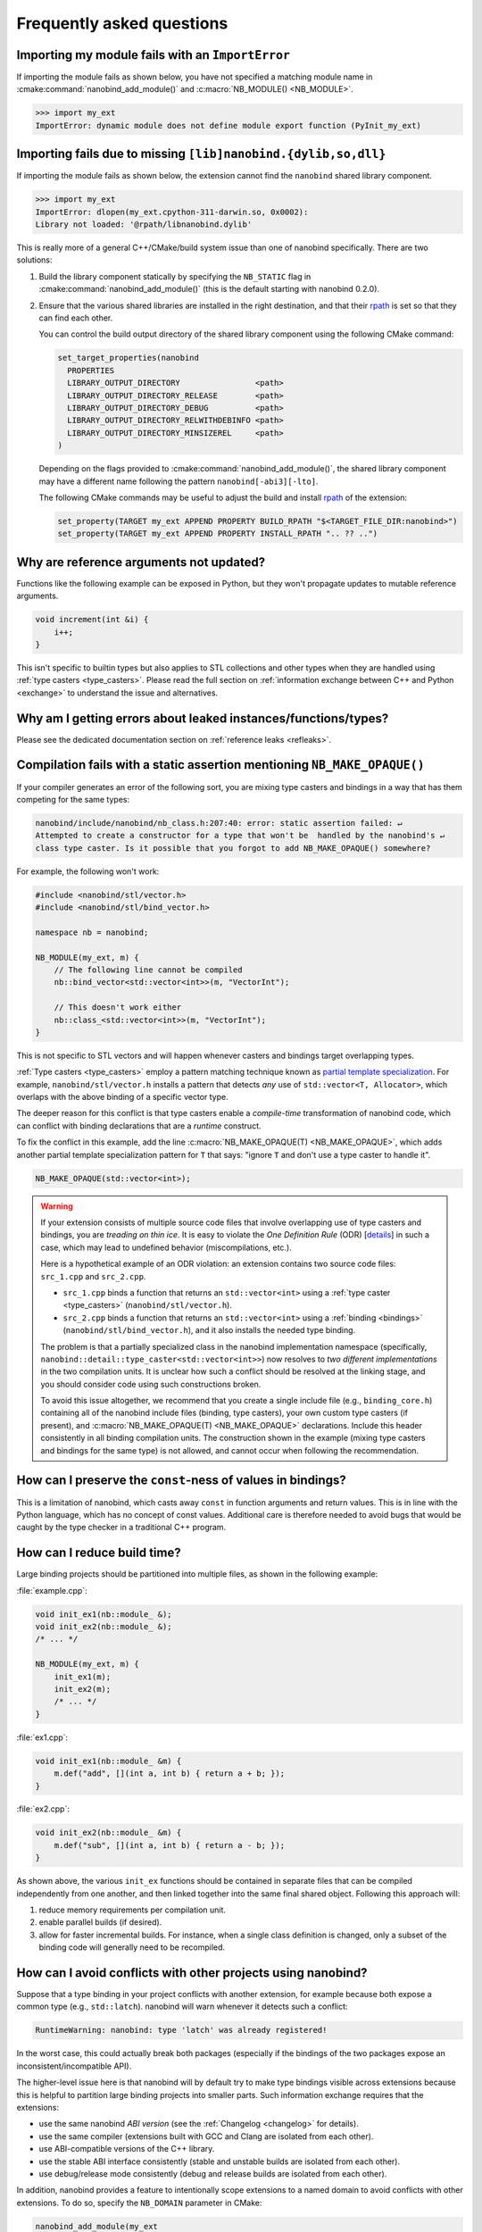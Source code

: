 .. cpp:namespace:: nanobind

.. _faq:

Frequently asked questions
==========================

Importing my module fails with an ``ImportError``
-------------------------------------------------

If importing the module fails as shown below, you have not specified a
matching module name in :cmake:command:`nanobind_add_module()` and
:c:macro:`NB_MODULE() <NB_MODULE>`.

.. code-block:: pycon

   >>> import my_ext
   ImportError: dynamic module does not define module export function (PyInit_my_ext)

Importing fails due to missing ``[lib]nanobind.{dylib,so,dll}``
---------------------------------------------------------------

If importing the module fails as shown below, the extension cannot find the
``nanobind`` shared library component.

.. code-block:: pycon

   >>> import my_ext
   ImportError: dlopen(my_ext.cpython-311-darwin.so, 0x0002):
   Library not loaded: '@rpath/libnanobind.dylib'

This is really more of a general C++/CMake/build system issue than one of
nanobind specifically. There are two solutions:

1. Build the library component statically by specifying the ``NB_STATIC`` flag
   in :cmake:command:`nanobind_add_module()` (this is the default starting with
   nanobind 0.2.0).

2. Ensure that the various shared libraries are installed in the right
   destination, and that their `rpath <https://en.wikipedia.org/wiki/Rpath>`_
   is set so that they can find each other.

   You can control the build output directory of the shared library component
   using the following CMake command:

   .. code-block:: pycon

      set_target_properties(nanobind
        PROPERTIES
        LIBRARY_OUTPUT_DIRECTORY                <path>
        LIBRARY_OUTPUT_DIRECTORY_RELEASE        <path>
        LIBRARY_OUTPUT_DIRECTORY_DEBUG          <path>
        LIBRARY_OUTPUT_DIRECTORY_RELWITHDEBINFO <path>
        LIBRARY_OUTPUT_DIRECTORY_MINSIZEREL     <path>
      )

   Depending on the flags provided to :cmake:command:`nanobind_add_module()`,
   the shared library component may have a different name following the pattern
   ``nanobind[-abi3][-lto]``.

   The following CMake commands may be useful to adjust the build and install
   `rpath <https://en.wikipedia.org/wiki/Rpath>`_ of the extension:

   .. code-block:: cmake

      set_property(TARGET my_ext APPEND PROPERTY BUILD_RPATH "$<TARGET_FILE_DIR:nanobind>")
      set_property(TARGET my_ext APPEND PROPERTY INSTALL_RPATH ".. ?? ..")


Why are reference arguments not updated?
----------------------------------------

Functions like the following example can be exposed in Python, but they won't
propagate updates to mutable reference arguments.

.. code-block:: cpp

   void increment(int &i) {
       i++;
   }

This isn't specific to builtin types but also applies to STL collections and
other types when they are handled using :ref:`type casters <type_casters>`.
Please read the full section on :ref:`information exchange between C++ and
Python <exchange>` to understand the issue and alternatives.

Why am I getting errors about leaked instances/functions/types?
---------------------------------------------------------------

Please see the dedicated documentation section on :ref:`reference leaks <refleaks>`.

Compilation fails with a static assertion mentioning ``NB_MAKE_OPAQUE()``
-------------------------------------------------------------------------

If your compiler generates an error of the following sort, you are mixing type
casters and bindings in a way that has them competing for the same types:

.. code-block:: text

   nanobind/include/nanobind/nb_class.h:207:40: error: static assertion failed: ↵
   Attempted to create a constructor for a type that won't be  handled by the nanobind's ↵
   class type caster. Is it possible that you forgot to add NB_MAKE_OPAQUE() somewhere?

For example, the following won't work:

.. code-block:: cpp

   #include <nanobind/stl/vector.h>
   #include <nanobind/stl/bind_vector.h>

   namespace nb = nanobind;

   NB_MODULE(my_ext, m) {
       // The following line cannot be compiled
       nb::bind_vector<std::vector<int>>(m, "VectorInt");

       // This doesn't work either
       nb::class_<std::vector<int>>(m, "VectorInt");
   }

This is not specific to STL vectors and will happen whenever casters and
bindings target overlapping types.

:ref:`Type casters <type_casters>` employ a pattern matching technique known as
`partial template specialization
<https://en.wikipedia.org/wiki/Partial_template_specialization>`_. For example,
``nanobind/stl/vector.h`` installs a pattern that detects *any* use of
``std::vector<T, Allocator>``, which overlaps with the above binding of a specific
vector type.

The deeper reason for this conflict is that type casters enable a
*compile-time* transformation of nanobind code, which can conflict with
binding declarations that are a *runtime* construct.

To fix the conflict in this example, add the line :c:macro:`NB_MAKE_OPAQUE(T)
<NB_MAKE_OPAQUE>`, which adds another partial template specialization pattern
for ``T`` that says: "ignore ``T`` and don't use a type caster to handle it".

.. code-block:: cpp

   NB_MAKE_OPAQUE(std::vector<int>);

.. warning::

   If your extension consists of multiple source code files that involve
   overlapping use of type casters and bindings, you are *treading on thin
   ice*. It is easy to violate the *One Definition Rule* (ODR) [`details
   <https://en.wikipedia.org/wiki/One_Definition_Rule>`_] in such a case, which
   may lead to undefined behavior (miscompilations, etc.).

   Here is a hypothetical example of an ODR violation: an extension
   contains two source code files: ``src_1.cpp`` and ``src_2.cpp``.

   - ``src_1.cpp`` binds a function that returns an ``std::vector<int>`` using
     a :ref:`type caster <type_casters>` (``nanobind/stl/vector.h``).

   - ``src_2.cpp`` binds a function that returns an ``std::vector<int>`` using
     a :ref:`binding <bindings>` (``nanobind/stl/bind_vector.h``), and it also
     installs the needed type binding.

   The problem is that a partially specialized class in the nanobind
   implementation namespace (specifically,
   ``nanobind::detail::type_caster<std::vector<int>>``) now resolves to *two
   different implementations* in the two compilation units. It is unclear how
   such a conflict should be resolved at the linking stage, and you should
   consider code using such constructions broken.

   To avoid this issue altogether, we recommend that you create a single
   include file (e.g., ``binding_core.h``) containing all of the nanobind
   include files (binding, type casters), your own custom type casters (if
   present), and :c:macro:`NB_MAKE_OPAQUE(T) <NB_MAKE_OPAQUE>` declarations.
   Include this header consistently in all binding compilation units. The
   construction shown in the example (mixing type casters and bindings for the
   same type) is not allowed, and cannot occur when following the
   recommendation.

How can I preserve the ``const``-ness of values in bindings?
------------------------------------------------------------

This is a limitation of nanobind, which casts away ``const`` in function
arguments and return values. This is in line with the Python language, which
has no concept of const values. Additional care is therefore needed to avoid
bugs that would be caught by the type checker in a traditional C++ program.

How can I reduce build time?
----------------------------

Large binding projects should be partitioned into multiple files, as shown in
the following example:

:file:`example.cpp`:

.. code-block:: cpp

    void init_ex1(nb::module_ &);
    void init_ex2(nb::module_ &);
    /* ... */

    NB_MODULE(my_ext, m) {
        init_ex1(m);
        init_ex2(m);
        /* ... */
    }

:file:`ex1.cpp`:

.. code-block:: cpp

    void init_ex1(nb::module_ &m) {
        m.def("add", [](int a, int b) { return a + b; });
    }

:file:`ex2.cpp`:

.. code-block:: cpp

    void init_ex2(nb::module_ &m) {
        m.def("sub", [](int a, int b) { return a - b; });
    }

As shown above, the various ``init_ex`` functions should be contained in
separate files that can be compiled independently from one another, and then
linked together into the same final shared object.  Following this approach
will:

1. reduce memory requirements per compilation unit.

2. enable parallel builds (if desired).

3. allow for faster incremental builds. For instance, when a single class
   definition is changed, only a subset of the binding code will generally need
   to be recompiled.

.. _type-visibility:

How can I avoid conflicts with other projects using nanobind?
-------------------------------------------------------------

Suppose that a type binding in your project conflicts with another extension, for
example because both expose a common type (e.g., ``std::latch``). nanobind will
warn whenever it detects such a conflict:

.. code-block:: text

  RuntimeWarning: nanobind: type 'latch' was already registered!

In the worst case, this could actually break both packages (especially if the
bindings of the two packages expose an inconsistent/incompatible API).

The higher-level issue here is that nanobind will by default try to make type
bindings visible across extensions because this is helpful to partition large
binding projects into smaller parts. Such information exchange requires that
the extensions:

- use the same nanobind *ABI version* (see the :ref:`Changelog <changelog>` for details).
- use the same compiler (extensions built with GCC and Clang are isolated from each other).
- use ABI-compatible versions of the C++ library.
- use the stable ABI interface consistently (stable and unstable builds are isolated from each other).
- use debug/release mode consistently (debug and release builds are isolated from each other).

In addition, nanobind provides a feature to intentionally scope extensions to a
named domain to avoid conflicts with other extensions. To do so, specify the
``NB_DOMAIN`` parameter in CMake:

.. code-block:: cmake

   nanobind_add_module(my_ext
                       NB_DOMAIN my_project
                       my_ext.cpp)

In this case, inter-extension type visibility is furthermore restricted to
extensions in the ``"my_project"`` domain.

Can I use nanobind without RTTI or C++ exceptions?
--------------------------------------------------

Certain environments (e.g., `Google-internal development
<https://google.github.io/styleguide/cppguide.html>`__, embedded devices, etc.)
require compilation without C++ runtime type information (``-fno-rtti``) and
exceptions (``-fno-exceptions``).

nanobind requires both of these features and cannot be used when they are not
available. RTTI provides the central index to look up types of bindings.
Exceptions are needed because Python relies on exceptions that must be
converted into something equivalent on the C++ side. PRs that refactor nanobind
to work without RTTI or exceptions will not be accepted.

For Googlers: there is already an exemption from the internal rules that
specifically permits the use of RTTI/exceptions when a project relies on
pybind11. Likely, this exemption could be extended to include nanobind as well.

Can I make stable ABI extensions for pre-3.12 Python?
-----------------------------------------------------

Stable ABI extensions are convenient because they can be reused across Python
versions, but this unfortunately only works on Python 3.12 and newer. Nanobind
crucially depends on several `features
<https://docs.python.org/3/whatsnew/3.12.html#c-api-changes>`__ that were added
in version 3.12 (specifically, ``PyType_FromMetaclass()`` and limited API
bindings of the vector call protocol).

Policy on Clang-Tidy, ``-Wpedantic``, etc.
------------------------------------------

nanobind regularly receives requests from users who run it through Clang-Tidy,
or who compile with increased warnings levels, like ``-Wpedantic``,
``-Wcast-qual``, ``-Wsign-conversion``, etc. (i.e., beyond the increased
``-Wall``, ``-Wextra`` and ``/W4`` warning levels that are already enabled)

Their next step is to open a big pull request needed to silence all of the
resulting messages.

My policy on this is as follows: I am always happy to fix issues in the
codebase. However, many of the resulting change requests are in the "ritual
purification" category: things that cause churn, decrease readability, and
which don't fix actual problems. It's a never-ending cycle because each new
revision of such tooling adds further warnings and purification rites.

So just to have a clear policy: I do not wish to pepper this codebase with
``const_cast`` and ``#pragmas`` or pragma-like comments to avoid warnings in
various kinds of external tooling just so those users can have a "silent"
build. I don't think it is reasonable for them to impose their own style on
this project.

As a workaround it is likely possible to restrict the scope of style checks to
particular C++ namespaces or source code locations.

I'd like to use this project, but with $BUILD_SYSTEM instead of CMake
---------------------------------------------------------------------

A difficult aspect of C++ software development is the sheer number of competing
build systems, including

- `CMake <https://cmake.org>`__,
- `Meson <https://mesonbuild.com>`__,
- `xmake <https://xmake.io/#/>`__,
- `Premake <https://premake.github.io>`__,
- `Bazel <https://bazel.build>`__,
- `Conan <https://docs.conan.io/2/>`__,
- `Autotools <https://www.gnu.org/software/automake>`__,
- and many others.

The author of this project has some familiarity with CMake but lacks expertise
with this large space of alternative tools. Maintaining and shipping support for
other build systems is therefore considered beyond the scope of this *nano*
project (see also the :ref:`why? <why>` part of the documentation that explains
the rationale for being somewhat restrictive towards external contributions).

If you wish to create and maintain an alternative interface to nanobind, then
my request would be that you create and maintain separate repository (see,
e.g., `pybind11_bazel <https://github.com/pybind/pybind11_bazel>`__ as an
example how how this was handled in the case of pybind11). Please carefully
review the file `nanobind-config.cmake
<https://github.com/wjakob/nanobind/blob/master/cmake/nanobind-config.cmake>`__.
Besides getting things to compile, it specifies a number of platform-dependent
compiler and linker options that are needed to produce *optimal* (small and
efficient) binaries. Nanobind uses a `complicated and non-standard
<https://github.com/wjakob/nanobind/commit/2f29ec7d5fbebd5f55fb52da297c8d197279f659>`__
set of linker parameters on macOS, which is the result of a `lengthy
investigation
<https://github.com/python/cpython/issues/97524#issuecomment-1458855301>`__.
Other parameters like linker-level dead code elimination and size-based
optimization were similarly added following careful analysis. The CMake build
system provides the ability to compile ``libnanobind`` into either a shared or
a static library, to optionally target the stable ABI, and to isolate it from
other extensions via the ``NB_DOMAIN`` parameter. All of these are features
that would be nice to retain in an alternative build system. If you've made a
build system compatible with another tool that is sufficiently
feature-complete, then please file an issue and I am happy to reference it in
the documentation.

Are there tools to generate nanobind bindings automatically?
------------------------------------------------------------

`litgen <https://pthom.github.io/litgen>`__ is an automatic Python bindings
generator compatible with both pybind11 and nanobind, designed to create
documented and easily discoverable bindings.
It reproduces header documentation directly in the bindings, making the
generated API intuitive and well-documented for Python users.
Powered by srcML (srcml.org), a high-performance, multi-language parsing tool,
litgen takes a developer-centric approach.
The C++ API to be exposed to Python must be C++14 compatible, although the
implementation can leverage more modern C++ features.

How to cite this project?
-------------------------

Please use the following BibTeX template to cite nanobind in scientific
discourse:

.. code-block:: bibtex

    @misc{nanobind,
       author = {Wenzel Jakob},
       year = {2022},
       note = {https://github.com/wjakob/nanobind},
       title = {nanobind: tiny and efficient C++/Python bindings}
    }
